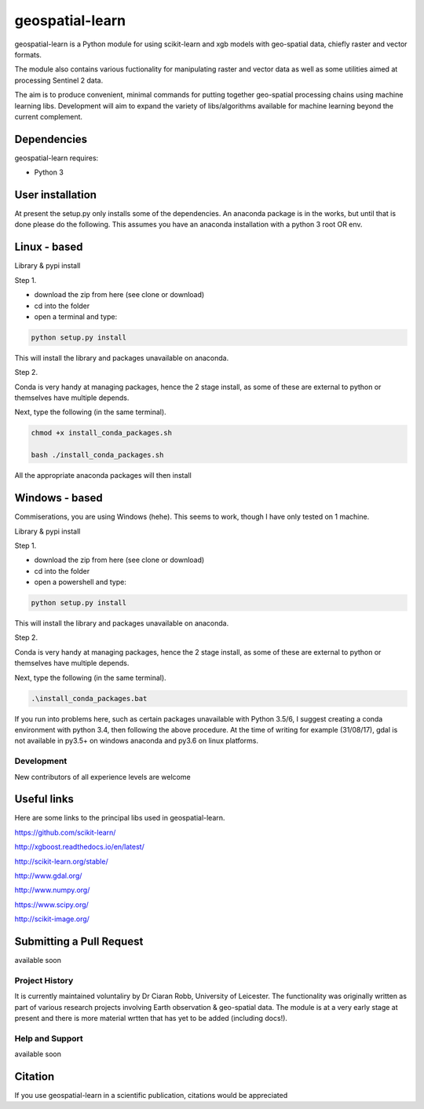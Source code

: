 .. -*- mode: rst -*-

.. |Python35| image:: https://img.shields.io/badge/python-3.5-blue.svg

geospatial-learn
============

geospatial-learn is a Python module for using scikit-learn and xgb models with geo-spatial data, chiefly raster and vector formats. 

The module also contains various fuctionality for manipulating raster and vector data as well as some utilities aimed at processing Sentinel 2 data.

The aim is to produce convenient, minimal commands for putting together geo-spatial processing chains using machine learning libs. Development will aim to expand the variety of libs/algorithms available for machine learning beyond the current complement.  


Dependencies
~~~~~~~~~~~~

geospatial-learn requires:

- Python 3

User installation
~~~~~~~~~~~~~~~~~

At present the setup.py only installs some of the dependencies. An anaconda package is in the works, but until that is done please do the following. This assumes you have an anaconda installation with a python 3  root OR env.

Linux - based
~~~~~~~~~~~~~~~~~

Library & pypi install

Step 1.

- download the zip from here (see clone or download)

- cd into the folder

- open a terminal and type:

.. code-block:: bash
    
   python setup.py install

This will install the library and packages unavailable on anaconda.

Step 2.

Conda is very handy at managing packages, hence the 2 stage install, as some of these are external to python or themselves have multiple depends.

Next, type the following (in the same terminal).

.. code-block:: bash

   chmod +x install_conda_packages.sh

   bash ./install_conda_packages.sh

All the appropriate anaconda packages will then install

Windows - based
~~~~~~~~~~~~~~~~~   

Commiserations, you are using Windows (hehe). This seems to work, though I have only tested on 1 machine. 

Library & pypi install

Step 1.

- download the zip from here (see clone or download)

- cd into the folder

- open a powershell and type:

.. code-block:: bash
    
   python setup.py install

This will install the library and packages unavailable on anaconda.

Step 2.

Conda is very handy at managing packages, hence the 2 stage install, as some of these are external to python or themselves have multiple depends.

Next, type the following (in the same terminal).

.. code-block:: bash

   .\install_conda_packages.bat

If you run into problems here, such as certain packages unavailable with Python 3.5/6, I suggest creating a conda environment with python 3.4, then following the above procedure. At the time of writing for example (31/08/17), gdal is not available in py3.5+ on windows anaconda and py3.6 on linux platforms.

Development
-----------

New contributors of all experience levels are welcome

Useful links
~~~~~~~~~~~~~~~
Here are some links to the principal libs used in geospatial-learn.

https://github.com/scikit-learn/

http://xgboost.readthedocs.io/en/latest/

http://scikit-learn.org/stable/

http://www.gdal.org/

http://www.numpy.org/

https://www.scipy.org/

http://scikit-image.org/

Submitting a Pull Request
~~~~~~~~~~~~~~~~~~~~~~~~~
available soon

Project History
---------------

It is currently maintained voluntaliry by Dr Ciaran Robb, University of Leicester. The functionality was originally written as part of various research projects involving Earth observation & geo-spatial data. The module is at a very early stage at present and there is more material wrtten that has yet to be added (including docs!).     

Help and Support
----------------

available soon

Citation
~~~~~~~~

If you use geospatial-learn in a scientific publication, citations would be appreciated 
